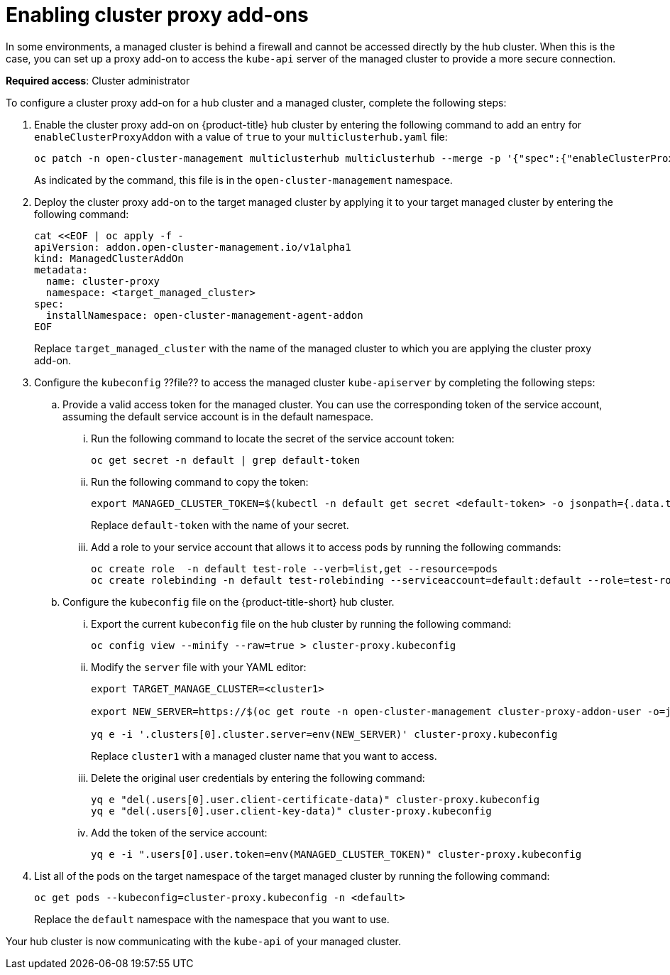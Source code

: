[#cluster-proxy-addon]
= Enabling cluster proxy add-ons

In some environments, a managed cluster is behind a firewall and cannot be accessed directly by the hub cluster. When this is the case, you can set up a proxy add-on to access the `kube-api` server of the managed cluster to provide a more secure connection. 

*Required access*: Cluster administrator

To configure a cluster proxy add-on for a hub cluster and a managed cluster, complete the following steps:

. Enable the cluster proxy add-on on {product-title} hub cluster by entering the following command to add an entry for `enableClusterProxyAddon` with a value of `true` to your `multiclusterhub.yaml` file:
+
----
oc patch -n open-cluster-management multiclusterhub multiclusterhub --merge -p '{"spec":{"enableClusterProxyAddon":true}}'
----
+
As indicated by the command, this file is in the `open-cluster-management` namespace. 

. Deploy the cluster proxy add-on to the target managed cluster by applying it to your target managed cluster by entering the following command:
+
----
cat <<EOF | oc apply -f -
apiVersion: addon.open-cluster-management.io/v1alpha1
kind: ManagedClusterAddOn
metadata:
  name: cluster-proxy
  namespace: <target_managed_cluster>
spec:
  installNamespace: open-cluster-management-agent-addon
EOF
----
+
Replace `target_managed_cluster` with the name of the managed cluster to which you are applying the cluster proxy add-on.

. Configure the `kubeconfig` ??file?? to access the managed cluster `kube-apiserver` by completing the following steps:

.. Provide a valid access token for the managed cluster. You can use the corresponding token of the service account, assuming the default service account is in the default namespace.

... Run the following command to locate the secret of the service account token:
+
----
oc get secret -n default | grep default-token
----

... Run the following command to copy the token:
+
----
export MANAGED_CLUSTER_TOKEN=$(kubectl -n default get secret <default-token> -o jsonpath={.data.token} | base64 -d) 
----
+
Replace `default-token` with the name of your secret.

... Add a role to your service account that allows it to access pods by running the following commands:
+
----
oc create role  -n default test-role --verb=list,get --resource=pods
oc create rolebinding -n default test-rolebinding --serviceaccount=default:default --role=test-role
----

.. Configure the `kubeconfig` file on the {product-title-short} hub cluster.

... Export the current `kubeconfig` file on the hub cluster by running the following command:
+
----
oc config view --minify --raw=true > cluster-proxy.kubeconfig
----

... Modify the `server` file with your YAML editor:
+
----
export TARGET_MANAGE_CLUSTER=<cluster1> 

export NEW_SERVER=https://$(oc get route -n open-cluster-management cluster-proxy-addon-user -o=jsonpath='{.spec.host}')/$TARGET_MANAGE_CLUSTER

yq e -i '.clusters[0].cluster.server=env(NEW_SERVER)' cluster-proxy.kubeconfig
----
+
Replace `cluster1` with a managed cluster name that you want to access. 

... Delete the original user credentials by entering the following command: 
+
----
yq e "del(.users[0].user.client-certificate-data)" cluster-proxy.kubeconfig
yq e "del(.users[0].user.client-key-data)" cluster-proxy.kubeconfig
----
... Add the token of the service account:
+
----
yq e -i ".users[0].user.token=env(MANAGED_CLUSTER_TOKEN)" cluster-proxy.kubeconfig
----

. List all of the pods on the target namespace of the target managed cluster by running the following command: 
+
----
oc get pods --kubeconfig=cluster-proxy.kubeconfig -n <default> 
----
+
Replace the `default` namespace with the namespace that you want to use.

Your hub cluster is now communicating with the `kube-api` of your managed cluster. 
